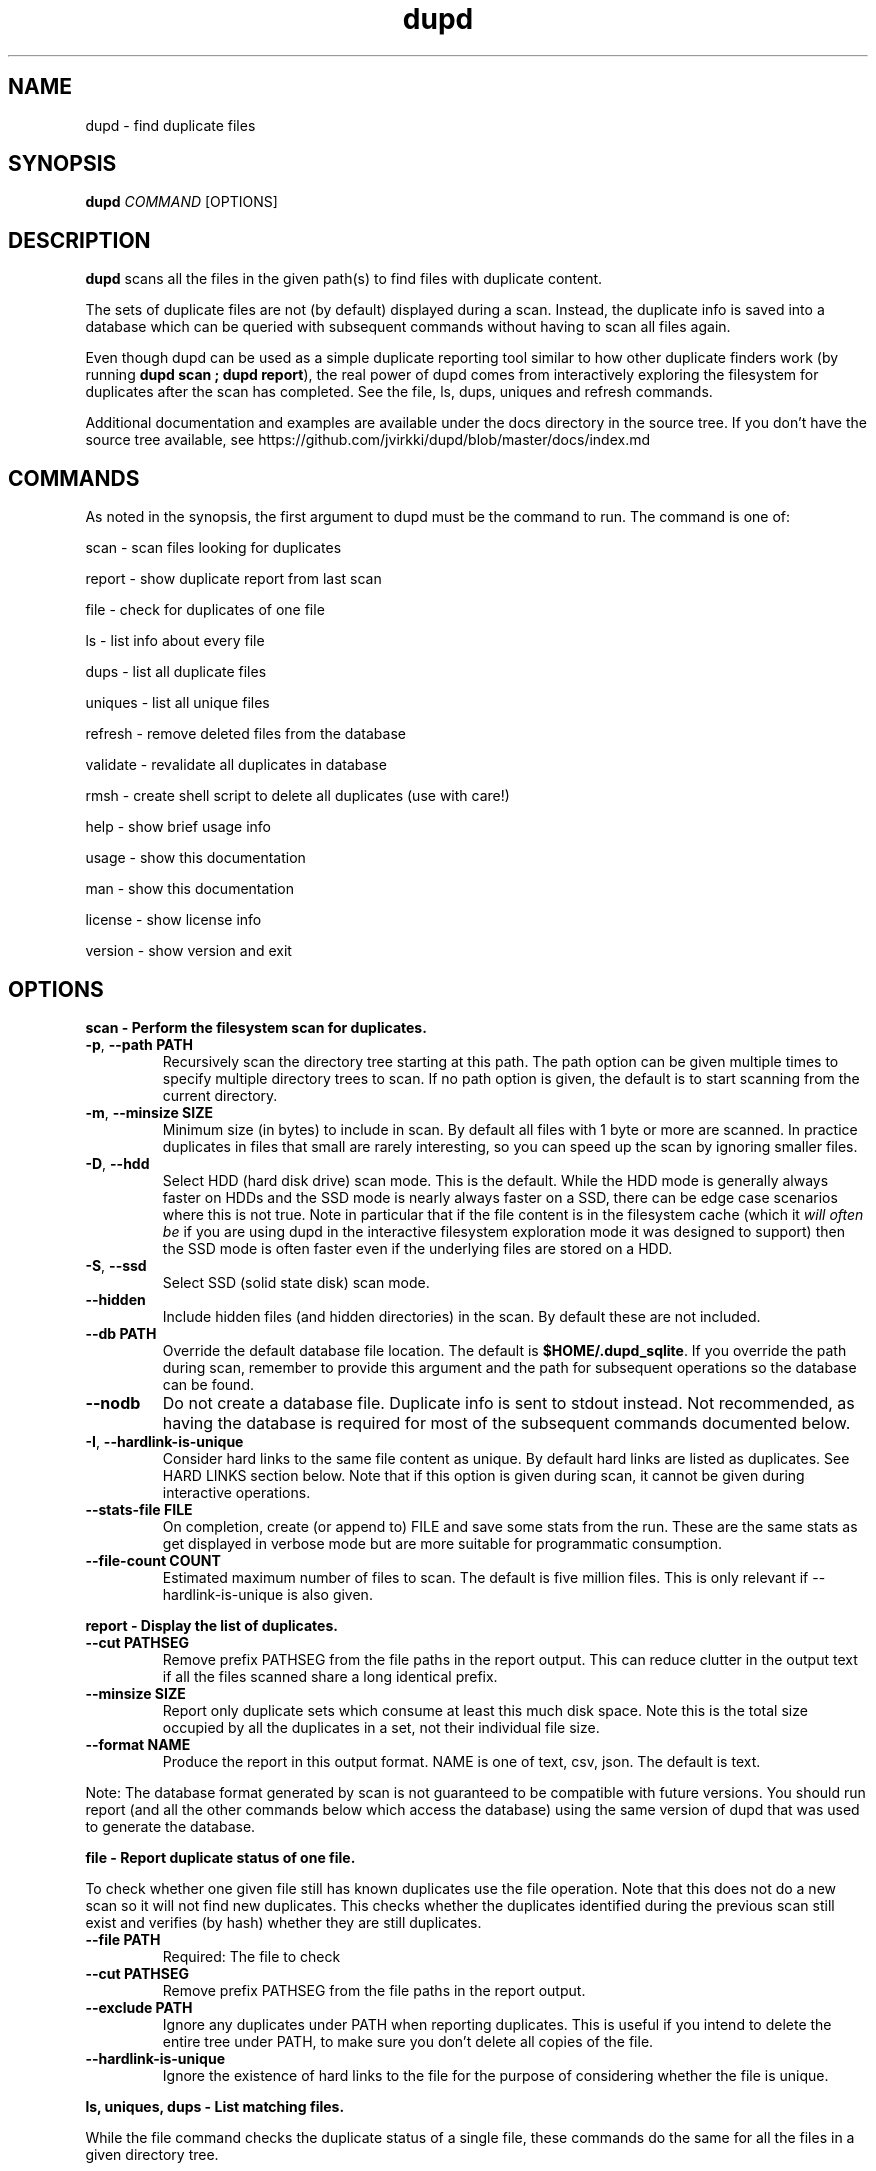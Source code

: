 .TH dupd 1
.SH NAME
dupd \- find duplicate files
.SH SYNOPSIS
.B dupd
.I COMMAND
[OPTIONS]
.SH DESCRIPTION
.B dupd
scans all the files in the given path(s) to find files with duplicate content.
.PP
The sets of duplicate files are not (by default) displayed during a scan.
Instead, the duplicate info is saved into a database which can be queried
with subsequent commands without having to scan all files again.
.PP
Even though dupd can be used as a simple duplicate reporting tool similar
to how other duplicate finders work (by running \fBdupd scan ; dupd report\fR),
the real power of dupd comes from interactively exploring the filesystem
for duplicates after the scan has completed. See the file, ls, dups, uniques
and refresh commands.
.PP
Additional documentation and examples are available under the docs directory
in the source tree. If you don't have the source tree available, see
https://github.com/jvirkki/dupd/blob/master/docs/index.md
.SH COMMANDS
As noted in the synopsis, the first argument to dupd must be the command
to run.
The command is one of:
.PP
scan \- scan files looking for duplicates
.PP
report \- show duplicate report from last scan
.PP
file \- check for duplicates of one file
.PP
ls  \- list info about every file
.PP
dups \- list all duplicate files
.PP
uniques \- list all unique files
.PP
refresh \- remove deleted files from the database
.PP
validate \- revalidate all duplicates in database
.PP
rmsh \- create shell script to delete all duplicates (use with care!)
.PP
help \- show brief usage info
.PP
usage \- show this documentation
.PP
man \- show this documentation
.PP
license \- show license info
.PP
version \- show version and exit
.SH OPTIONS
.B scan \- Perform the filesystem scan for duplicates.
.TP
.BR \-p ", " \-\-path " " PATH
Recursively scan the directory tree starting at this path.
The path option can be given multiple times to specify multiple directory trees
to scan.
If no path option is given, the default is to start scanning from the current
directory.
.TP
.BR \-m ", " \-\-minsize " " SIZE
Minimum size (in bytes) to include in scan.
By default all files with 1 byte or more are scanned.
In practice duplicates in files that small are rarely interesting,
so you can speed up the scan by ignoring smaller files.
.TP
.BR \-D ", " \-\-hdd
Select HDD (hard disk drive) scan mode. This is the default.
While the HDD mode is generally always faster on HDDs and the SSD mode is
nearly always faster on a SSD, there can be edge case scenarios where this
is not true.
Note in particular that if the file content is in the filesystem cache
(which it \fIwill often be\fR if you are using dupd in the interactive
filesystem exploration mode it was designed to support) then the SSD
mode is often faster even if the underlying files are stored on a HDD.
.TP
.BR \-S ", " \-\-ssd
Select SSD (solid state disk) scan mode.
.TP
.BR \-\-hidden
Include hidden files (and hidden directories) in the scan.
By default these are not included.
.TP
.BR \-\-db " " PATH
Override the default database file location.
The default is \fB$HOME/.dupd_sqlite\fR.
If you override the path during scan, remember to provide this argument and
the path for subsequent operations so the database can be found.
.TP
.BR \-\-nodb
Do not create a database file.
Duplicate info is sent to stdout instead.
Not recommended, as having the database is required for most of the subsequent
commands documented below.
.TP
.BR \-I ", " \-\-hardlink-is-unique
Consider hard links to the same file content as unique.
By default hard links are listed as duplicates.
See HARD LINKS section below.
Note that if this option is given during scan, it cannot be given during
interactive operations.
.TP
.BR \-\-stats\-file " " FILE
On completion, create (or append to) FILE and save some stats from the run.
These are the same stats as get displayed in verbose mode but are more
suitable for programmatic consumption.
.TP
.BR \-\-file\-count " " COUNT
Estimated maximum number of files to scan.
The default is five million files.
This is only relevant if --hardlink-is-unique is also given.
.PP
.B report \- Display the list of duplicates.
.TP
.BR \-\-cut " " PATHSEG
Remove prefix PATHSEG from the file paths in the report output.
This can reduce clutter in the output text if all the files scanned share
a long identical prefix.
.TP
.BR \-\-minsize " " SIZE
Report only duplicate sets which consume at least this much disk space.
Note this is the total size occupied by all the duplicates in a set,
not their individual file size.
.TP
.BR \-\-format " " NAME
Produce the report in this output format.
NAME is one of text, csv, json.
The default is text.
.PP
Note: The database format generated by scan is not guaranteed to be compatible
with future versions. You should run report (and all the other commands below
which access the database) using the same version of dupd that was used to
generate the database.
.PP
.B file \- Report duplicate status of one file.
.PP
To check whether one given file still has known duplicates use the
file operation.
Note that this does not do a new scan so it will not find new duplicates.
This checks whether the duplicates identified during the previous scan
still exist and verifies (by hash) whether they are still duplicates.
.TP
.BR \-\-file " " PATH
Required: The file to check
.TP
.BR \-\-cut " " PATHSEG
Remove prefix PATHSEG from the file paths in the report output.
.TP
.BR \-\-exclude " " PATH
Ignore any duplicates under PATH when reporting duplicates.
This is useful if you intend to delete the entire tree under PATH,
to make sure you don't delete all copies of the file.
.TP
.BR \-\-hardlink\-is\-unique
Ignore the existence of hard links to the file for the purpose of
considering whether the file is unique.
.PP
.B ls, uniques, dups \- List matching files.
.PP
While the file command checks the duplicate status of a single file,
these commands do the same for all the files in a given directory tree.
.PP
ls \- List all files, show whether they have duplicates or not.
.PP
uniques \- List all unique files.
.PP
dups \- List all files which have known duplicates.
.TP
.BR \-\-path " " PATH
Start from this directory (default is current directory)
.TP
.BR \-\-cut " " PATHSEG
Remove prefix $PATHSEG from the file paths in the output.
.TP
.BR \-\-exclude " " PATH
Ignore any duplicates under PATH when reporting duplicates.
.TP
.BR \-\-hardlink\-is\-unique
Ignore the existence of hard links to the file for the purpose of considering
whether the file is unique.
.PP
.B refresh \- Refreshing the database.
.PP
As you remove duplicate files these are still listed in the dupd database.
Ideally you'd run the scan again to rebuild the database.
Note that re-running the scan after deleting some duplicates can be
very fast because the files are in the cache, so that is the best option.
.PP
However, when dealing with a set of files large enough that they don't fit
in the cache, re-running the scan may take a long time.
For those cases the refresh command offers a much faster alternative.
.PP
The refresh command checks whether all the files in the dupd database still
exist and removes those which do not.
.PP
Be sure to consider the limitations of this approach.
The refresh command \fIdoes not\fR re-verify whether all files listed as
duplicates are still duplicates.
It also, of course, does not detect any new duplicates which may have
appeared since the last scan.
.PP
In summary, if you have only been deleting duplicates since the previous
scan, run the refresh command.
It will prune all the deleted files from the database and will be much
faster than a scan.
However, if you have been adding and/or modifying files since the last
scan, it is best to run a new scan.
.PP
.B validate \- Validating the database.
.PP
The validate operation is primarily for testing but is documented
here as it may be useful if you want to reconfirm that all duplicates
in the database are still truly duplicates.
.PP
In most cases you will be better off re-running the scan operation
instead of using validate.
.PP
Validate is fairly slow as it will fully hash every file in the database.
.PP
.B rmsh - Create shell scrip to remove duplicate files.
.PP
As a policy dupd never modifies the filesystem!
.PP
As a convenience for those times when it is desirable to automatically
remove files, this operation can create a shell script to do so.
The output is a shell script (to stdout) which can you run to delete
your files (if you're feeling lucky).
.PP
Review the generated script carefully to see if it truly does what you want!
.PP
Automated deletion is generally not very useful because it takes human
intervention to decide which of the duplicates is the best one to keep
in each case.
While the content is the same, one of them may have a better file name
and/or location.
.PP
Optionally, the shell script can create either soft or hard links from
each removed file to the copy being kept.
The options are mutually exclusive.
.TP
.BR \-\-link
Create symlinks for deleted files.
.TP
.BR \-\-hardlink
Create hard links for deleted files.
.PP
.B Additional global options
.TP
.BR \-q
Quiet, suppress all output.
.TP
.BR \-v
Verbose mode.
Can be repeated multiple times for ever increasing verbosity.
.TP
.BR \-h
Show brief help summary.
.TP
.BR \-\-db " " PATH
Override the default database file location.
.TP
.BR \-F ", " \-\-hash " " NAME
Specify an different hash function.
This applies to any command which uses content hashing.
NAME is one of: md5 sha1 sha512 xxhash
.SH HARD LINKS
Are hard links duplicates or not?
The answer depends on "what do you mean by duplicates?" and
"what are you trying to do?"
.PP
If your primary goal for removing duplicates is to save disk space
then it makes sense to ignore hardlinks.
If, on the other hand, your primary goal is to reduce filesystem
clutter then it makes more sense to think of hardlinks as duplicates.
.PP
By default dupd considers hardlinks as duplicates. You can switch this
around with the --hardlink-is-unique option.
This option can be given either during scan or to the interactive
reporting commands (file, ls, uniques, dups).
.SH EXAMPLES
.PP
Scan all files in your home directory and then show the sets of duplicates
found:
.PP
.RS
% dupd scan --path $HOME
.PP
% dupd report
.RE
.PP
Scan all files in the current directory which is on a HDD:
.PP
.RS
% dupd scan --hdd
.RE
.PP
Show duplicate status (duplicate or unique) for all files in docs subdirectory:
.PP
.RS
% dupd ls --path docs
.RE
.PP
I'm about to delete docs/old.doc but want to check one last time that it
is a duplicate and I want to review where those duplicates are:
.PP
.RS
% dupd file --file docs/old.doc -v
.RE
.PP
Read the documentation in the dupd 'docs' directory or online documentation
for more usage examples.
.SH EXIT
dupd exits with status code 0 on success, non-zero on error.
.SH SEE ALSO
.BR sqlite3 (1)
.PP
.BR https://github.com/jvirkki/dupd/blob/master/docs/index.md
